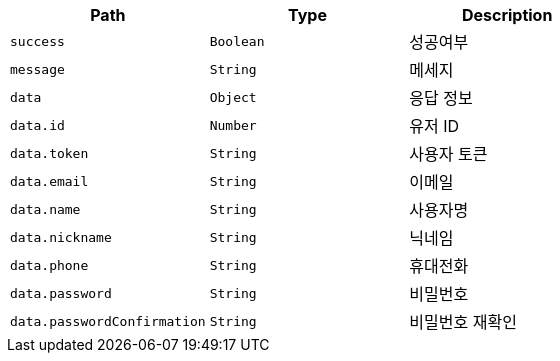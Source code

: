 |===
|Path|Type|Description

|`+success+`
|`+Boolean+`
|성공여부

|`+message+`
|`+String+`
|메세지

|`+data+`
|`+Object+`
|응답 정보

|`+data.id+`
|`+Number+`
|유저 ID

|`+data.token+`
|`+String+`
|사용자 토큰

|`+data.email+`
|`+String+`
|이메일

|`+data.name+`
|`+String+`
|사용자명

|`+data.nickname+`
|`+String+`
|닉네임

|`+data.phone+`
|`+String+`
|휴대전화

|`+data.password+`
|`+String+`
|비밀번호

|`+data.passwordConfirmation+`
|`+String+`
|비밀번호 재확인

|===